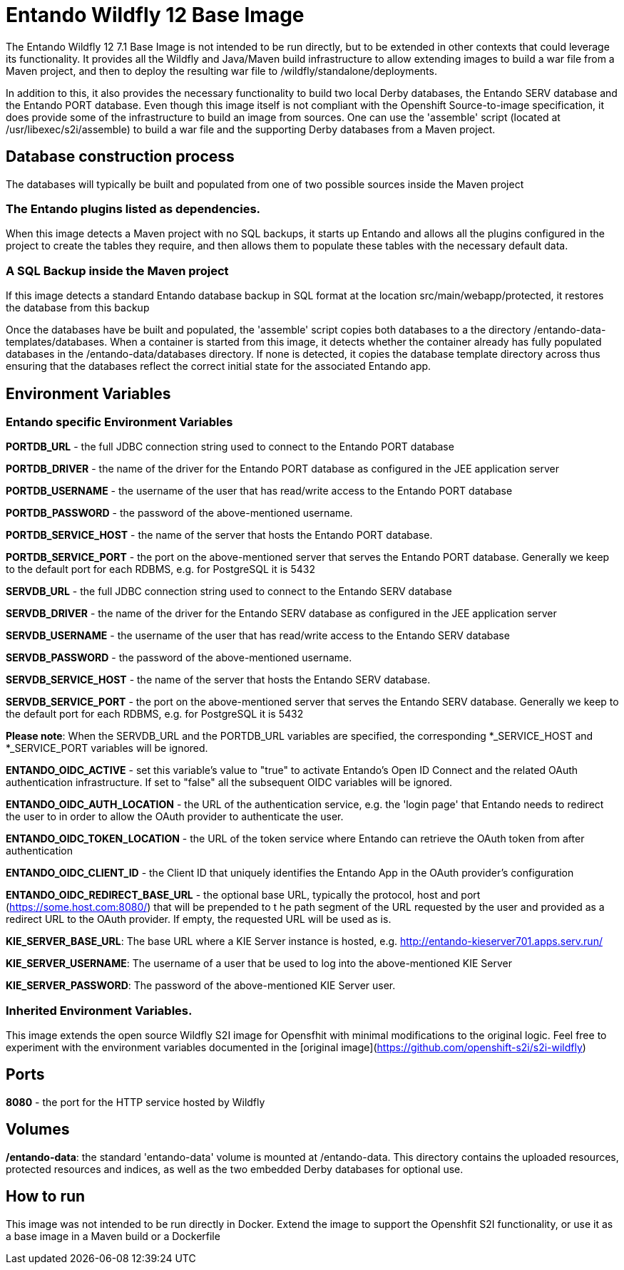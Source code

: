 # Entando Wildfly 12 Base Image

The Entando Wildfly 12  7.1 Base Image is not intended to be run directly, but to be extended in other contexts that could leverage
its functionality. It provides all the Wildfly and Java/Maven build infrastructure to allow extending images to build a war file
from a Maven project, and then to deploy the resulting war file to /wildfly/standalone/deployments. 

In addition to this, it also provides the necessary functionality to build two local Derby databases, the Entando SERV database 
and the Entando PORT database. Even though this image itself is not compliant 
with the Openshift Source-to-image specification, it does provide some of the infrastructure to build an image from sources. 
One can use the 'assemble' script (located at /usr/libexec/s2i/assemble) to build a war file and the supporting 
Derby databases from a Maven project. 


## Database construction process
The databases will typically be built and populated from one of two possible sources inside the Maven project

### The Entando plugins listed as dependencies.
When this image detects a Maven project with no SQL backups, it starts up Entando and allows all the plugins configured
in the project to create the tables they require, and then allows them to populate these tables with the necessary default data.

### A SQL Backup inside the Maven project 
If this image detects a standard Entando database backup in SQL format at the location src/main/webapp/protected, it restores the database
from this backup

Once the databases have be built and populated, the 'assemble' script copies both databases to a the directory /entando-data-templates/databases. 
When a container is started from this image, it detects whether the container already has fully populated databases in the 
/entando-data/databases directory. If none is detected, it copies the database template directory across thus ensuring that 
the databases reflect the correct initial state for the associated Entando app.


## Environment Variables

### Entando specific Environment Variables
**PORTDB_URL** - the full JDBC connection string used to connect to the Entando PORT database

**PORTDB_DRIVER** - the name of the driver for the Entando PORT database as configured in the JEE application server

**PORTDB_USERNAME** - the username of the user that has read/write access to the Entando PORT database

**PORTDB_PASSWORD** - the password of the above-mentioned username.

**PORTDB_SERVICE_HOST** - the  name of the server that hosts the Entando PORT database.

**PORTDB_SERVICE_PORT** - the port on the above-mentioned server that serves the Entando PORT database. Generally we keep to the default port for each RDBMS, e.g. for PostgreSQL it is 5432

**SERVDB_URL** - the full JDBC connection string used to connect to the Entando SERV database

**SERVDB_DRIVER** - the name of the driver for the Entando SERV database as configured in the JEE application server

**SERVDB_USERNAME** - the username of the user that has read/write access to the Entando SERV database

**SERVDB_PASSWORD** - the password of the above-mentioned username.

**SERVDB_SERVICE_HOST** - the  name of the server that hosts the Entando SERV database.

**SERVDB_SERVICE_PORT** - the port on the above-mentioned server that serves the Entando SERV database. Generally we keep to the default port for each RDBMS, e.g. for PostgreSQL it is 5432
 
**Please note**: When the SERVDB_URL  and the PORTDB_URL variables are specified, the corresponding *_SERVICE_HOST and *_SERVICE_PORT 
variables will be ignored.

**ENTANDO_OIDC_ACTIVE** - set this variable's value to "true" to activate Entando's Open ID Connect and the related OAuth authentication infrastructure. If set to "false"
all the subsequent OIDC  variables will be ignored. 

**ENTANDO_OIDC_AUTH_LOCATION** - the URL of the authentication service, e.g. the 'login page' that Entando needs to redirect the user to in order to  allow the OAuth provider to authenticate the user.

**ENTANDO_OIDC_TOKEN_LOCATION** - the URL of the token service where Entando can retrieve the OAuth token from after authentication

**ENTANDO_OIDC_CLIENT_ID** - the Client ID that uniquely identifies the Entando App in the OAuth provider's configuration

**ENTANDO_OIDC_REDIRECT_BASE_URL** - the optional base URL, typically the protocol, host and port (https://some.host.com:8080/) that will be prepended to t
he path segment of the URL requested by the user and provided as a redirect URL to the OAuth provider. If empty, the requested URL will be used as is.

**KIE_SERVER_BASE_URL**: The base URL where a KIE Server instance is hosted, e.g. http://entando-kieserver701.apps.serv.run/

**KIE_SERVER_USERNAME**: The username of a user that be used to log into the above-mentioned KIE Server

**KIE_SERVER_PASSWORD**: The password of the above-mentioned KIE Server user.

### Inherited Environment Variables.

This image extends the open source Wildfly S2I image for Opensfhit with minimal modifications to the original logic. Feel free
to experiment with the environment variables documented in the
[original image](https://github.com/openshift-s2i/s2i-wildfly)  

## Ports

**8080** - the port for the HTTP service hosted by Wildfly


## Volumes

**/entando-data**: the standard 'entando-data' volume is mounted at /entando-data. This directory contains the uploaded resources, protected resources and indices, as well as the two
embedded Derby databases for optional use. 

## How to run

This image was not intended to be run directly in Docker. Extend the image to support the Openshfit S2I functionality, or
use it as a base image in a Maven build or a Dockerfile  